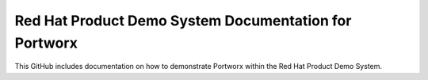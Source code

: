 Red Hat Product Demo System Documentation for Portworx
=======================================================

This GitHub includes documentation on how to demonstrate Portworx within the Red Hat Product Demo System.
